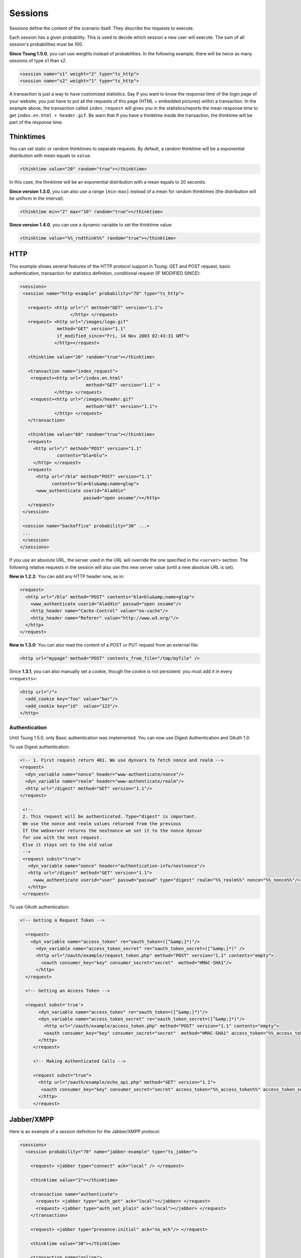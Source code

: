 .. index:: session
.. _sessions-label:

========
Sessions
========

Sessions define the content of the scenario itself. They describe
the requests to execute.

Each session has a given probability. This is used to decide which
session a new user will execute. The sum of all session's
probabilities must be 100.

**Since Tsung 1.5.0**, you can use weights instead of
probabilities. In the following example, there will be twice as many
sessions of type s1 than s2.

.. code-block:: xml

  <session name="s1" weight="2" type="ts_http">
  <session name="s2" weight="1" type="ts_http">


A transaction is just a way to have customized statistics. Say if you
want to know the response time of the login page of your website, you
just have to put all the requests of this page (HTML + embedded
pictures) within a transaction. In the example above, the transaction
called ``index_request`` will gives you in the
statistics/reports the mean response time to get
``index.en.html + header.gif``. Be warn that If you have a
thinktime inside the transaction, the thinktime will be part of the
response time.

.. index:: thinktimes

Thinktimes
^^^^^^^^^^

You can set static or random thinktimes to separate requests. By
default, a random thinktime will be a exponential distribution with
mean equals to ``value``.

.. code-block:: xml

 <thinktime value="20" random="true"></thinktime>


In this case, the thinktime will be an exponential distribution with a
mean equals to 20 seconds.

**Since version 1.3.0**, you can also use a range
``[min:max]`` instead of a mean for random thinktimes (the
distribution will be uniform in the interval):

.. code-block:: xml

 <thinktime min="2" max="10" random="true"></thinktime>


**Since version 1.4.0**, you can use a dynamic variable to set
the thinktime value:

.. code-block:: xml

 <thinktime value="%%_rndthink%%" random="true"></thinktime>


HTTP
^^^^


This example shows several features of the HTTP protocol support in
Tsung: GET and POST request, basic authentication, transaction for
statistics definition, conditional request (IF MODIFIED SINCE):


.. code-block:: xml

 <sessions>
  <session name="http-example" probability="70" type="ts_http">

    <request> <http url="/" method="GET" version="1.1">
                    </http> </request>
    <request> <http url="/images/logo.gif"
               method="GET" version="1.1"
               if_modified_since="Fri, 14 Nov 2003 02:43:31 GMT">
              </http></request>

    <thinktime value="20" random="true"></thinktime>

    <transaction name="index_request">
     <request><http url="/index.en.html"
                          method="GET" version="1.1" >
              </http> </request>
     <request><http url="/images/header.gif"
                          method="GET" version="1.1">
              </http> </request>
    </transaction>

    <thinktime value="60" random="true"></thinktime>
    <request>
      <http url="/" method="POST" version="1.1"
               contents="bla=blu">
      </http> </request>
    <request>
       <http url="/bla" method="POST" version="1.1"
             contents="bla=blu&amp;name=glop">
       <www_authenticate userid="Aladdin"
                         passwd="open sesame"/></http>
    </request>
  </session>

  <session name="backoffice" probability="30" ...>
  ... 
  </session>
 </sessions>



If you use an absolute URL, the server used in the URL will override
the one specified in the ``<server>`` section. The following relative
requests in the session will also use this new server value (until a
new absolute URL is set).

**New in 1.2.2**: You can add any HTTP header now, as in:

.. code-block:: xml

 <request>
   <http url="/bla" method="POST" contents="bla=blu&amp;name=glop">
     <www_authenticate userid="Aladdin" passwd="open sesame"/>
     <http_header name="Cache-Control" value="no-cache"/>
     <http_header name="Referer" value="http://www.w3.org/"/>
   </http>
 </request>


**New in 1.3.0**: You can also read the content of a POST or PUT
request from an external file:

.. code-block:: xml

 <http url="mypage" method="POST" contents_from_file="/tmp/myfile" />


Since **1.3.1**, you can also manually set a cookie, though the
cookie is not persistent: you must add it in every ``<requests>``:

.. code-block:: xml

 <http url="/">
   <add_cookie key="foo" value="bar"/>
   <add_cookie key="id"  value="123"/>
 </http>


Authentication
""""""""""""""

Until Tsung 1.5.0, only Basic authentication was implemented. You can
now use Digest Authentication and OAuth 1.0.

To use Digest authentication:

.. code-block:: xml

 <!-- 1. First request return 401. We use dynvars to fetch nonce and realm -->
 <request>
   <dyn_variable name="nonce" header="www-authenticate/nonce"/>
   <dyn_variable name="realm" header="www-authenticate/realm"/>
   <http url="/digest" method="GET" version="1.1"/>
 </request>

  <!--
  2. This request will be authenticated. Type="digest" is important.
  We use the nonce and realm values returned from the previous
  If the webserver returns the nextnonce we set it to the nonce dynvar
  for use with the next request.
  Else it stays set to the old value
  -->
  <request subst="true">
    <dyn_variable name="nonce" header="authentication-info/nextnonce"/>
    <http url="/digest" method="GET" version="1.1">
      <www_authenticate userid="user" passwd="passwd" type="digest" realm="%%_realm%%" nonce="%%_nonce%%"/>
    </http>
  </request>


To use OAuth authentication:

.. code-block:: xml

 <!-- Getting a Request Token -->

   <request>
     <dyn_variable name="access_token" re="oauth_token=([^&amp;]*)"/>
       <dyn_variable name="access_token_secret" re="oauth_token_secret=([^&amp;]*)" />
       <http url="/oauth/example/request_token.php" method="POST" version="1.1" contents="empty">
         <oauth consumer_key="key" consumer_secret="secret"  method="HMAC-SHA1"/>
       </http>
   </request>

   <!-- Getting an Access Token -->

   <request subst='true'>
        <dyn_variable name="access_token" re="oauth_token=([^&amp;]*)"/>
        <dyn_variable name="access_token_secret" re="oauth_token_secret=([^&amp;]*)"/>
          <http url="/oauth/example/access_token.php" method="POST" version="1.1" contents="empty">
          <oauth consumer_key="key" consumer_secret="secret"  method="HMAC-SHA1" access_token="%%_access_token%%" access_token_secret="%%_access_token_secret%%"/>
        </http>
      </request>

      <!-- Making Authenticated Calls -->

      <request subst="true">
        <http url="/oauth/example/echo_api.php" method="GET" version="1.1">
         <oauth consumer_key="key" consumer_secret="secret" access_token="%%_access_token%%" access_token_secret="%%_access_token_secret%%"/>
        </http>
      </request>


.. _sec-session-jabber-label:

Jabber/XMPP
^^^^^^^^^^^

.. index:: jabber

Here is an example of a session definition for the Jabber/XMPP protocol:

.. code-block:: xml

   <sessions>
     <session probability="70" name="jabber-example" type="ts_jabber">

       <request> <jabber type="connect" ack="local" /> </request>

       <thinktime value="2"></thinktime>

       <transaction name="authenticate">
         <request> <jabber type="auth_get" ack="local"></jabber> </request>
         <request> <jabber type="auth_set_plain" ack="local"></jabber> </request>
       </transaction>

       <request> <jabber type="presence:initial" ack="no_ack"/> </request>

       <thinktime value="30"></thinktime>

       <transaction name="online">
         <request> <jabber type="chat" ack="no_ack" size="16" destination="online"/></request>
       </transaction>

       <thinktime value="30"></thinktime>

       <transaction name="offline">
         <request> <jabber type="chat" ack="no_ack" size="56" destination="offline"/><request>
       </transaction>

       <thinktime value="30"></thinktime>

       <transaction name="close">
         <request> <jabber type="close" ack="local"> </jabber></request>
       </transaction>
     </session>
   </sessions>


Roster
""""""

What you can do with rosters using Tsung:

You can

#. Add a new contact to their roster
   - The new contact is added to the ``Tsung Group`` group, and their name matches their JID

#. Send a ``subscribe`` presence notification to the new contact's JID
   - This results in a *pending* subscription

#. Rename a roster contact
   This changes the previously added contact's name from the default JID, to ``Tsung Testuser``

#. Delete the previously added contact.


Note that when you add a new contact, the contact JID is stored and
used for the operations that follow. It is recommended that for each
session which is configured to perform these operations, only do so
once. In other words, you would NOT want to ADD more than one new
contact per session. If you want to alter the rate that these roster
functions are used during your test, it is best to use the session
'probability' factor to shape this.


The nice thing about this is that when you test run is complete, your
roster tables should look the same as before you started the test. So,
if you set it up properly, you can have pre-loaded roster entries
before the test, and then use these methods to dynamically add,
modify, and remove roster entries during the test as well.


Example roster modification setup:

.. code-block:: xml

 <session probability="100" name="jabber-rostermod" type="ts_jabber">

    <!-- connect, authenticate, roster 'get', etc... -->

    <transaction name="rosteradd">
      <request>
        <jabber type="iq:roster:add" ack="no_ack" destination="online"></jabber>
      </request>
      <request>
        <jabber type="presence:subscribe" ack="no_ack"/>
      </request>
    </transaction>

    <!-- ... -->

    <transaction name="rosterrename">
      <request> <jabber type="iq:roster:rename" ack="no_ack"></jabber> </request>
    </transaction>

    <!-- ... -->

    <transaction name="rosterdelete">
      <request> <jabber type="iq:roster:remove" ack="no_ack"></jabber> </request>
    </transaction>

    <!-- remainder of session... -->

  </session>


See also :ref:`bidi-presence-label` for automatic handling of subscribing requests.

.. index:: sasl plain

SASL Plain
""""""""""

SASL Plain authentication example:

.. code-block:: xml

 <session probability="100" name="sasl" type="ts_jabber">

    <request> <jabber type="connect" ack="local"></jabber> </request>

    <thinktime value="10"></thinktime>

    <transaction name="authenticate">
     <request>
       <jabber type="auth_sasl" ack="local"></jabber></request>

     <request>
       <jabber type="connect" ack="local"></jabber> </request>

    <request>
       <jabber type="auth_sasl_bind" ack="local" ></jabber></request>
    <request>
       <jabber type="auth_sasl_session" ack="local" ></jabber></request>

    </transaction>


SASL Anonymous
""""""""""""""

SASL Anonymous authentication example:

.. code-block:: xml

  <session probability="100" name="sasl" type="ts_jabber">

    <request> <jabber type="connect" ack="local"></jabber> </request>

    <thinktime value="10"></thinktime>

    <transaction name="authenticate">
     <request>
       <jabber type="auth_sasl_anonymous" ack="local"></jabber></request>

     <request>
       <jabber type="connect" ack="local"></jabber> </request>

    <request>
       <jabber type="auth_sasl_bind" ack="local" ></jabber></request>
    <request>
       <jabber type="auth_sasl_session" ack="local" ></jabber></request>

    </transaction>



Presence
""""""""


* **type** can be either ``presence:broadcast`` or ``presence:directed``.
* **show** value must be either ``away``, ``chat``, ``dnd``, or ``xa``.
* **status** value can be any text.


For more info, see section 2.2 of :RFC:`3921`.

If you omit the **show** or **status** attributes, they default to **chat** and **Available** respectively.

Example of broadcast presence (broadcast to members of your roster):

.. code-block:: xml

    <request>
      <jabber type="presence:broadcast" show="away" status="Be right back..." ack="no_ack"/>
    </request>

    <thinktime value="5"></thinktime>

    <request>
      <jabber type="presence:broadcast" show="chat" status="Available
      to chat" ack="no_ack"/>
    </request>

    <thinktime value="5"></thinktime>

    <request>
      <jabber type="presence:broadcast" show="dnd" status="Don't bother me!" ack="no_ack"/>
    </request>
    <thinktime value="5"></thinktime>

    <request>
     <jabber type="presence:broadcast" show="xa" status="I may never come back..."
      ack="no_ack"/>
    </request>
    <thinktime value="5"></thinktime>

    <request> <jabber type="presence:broadcast" ack="no_ack"/> </request>
    <thinktime value="5"></thinktime>


Example of directed presence (sent to random ``online`` users):

.. code-block:: xml

    <request>
      <jabber type="presence:directed" show="away" status="Be right back..." ack="no_ack"/>
    </request>
    <thinktime value="5"></thinktime>

    <request>
      <jabber type="presence:directed" show="chat" status="Available to chat" ack="no_ack"/>
    </request>
    <thinktime value="5"></thinktime>

    <request>
      <jabber type="presence:directed" show="dnd" status="Don't bother me!" ack="no_ack"/>
    </request>
    <thinktime value="5"></thinktime>

    <request>
      <jabber type="presence:directed" show="xa" status="I may never come back..."
        ack="no_ack"/>
     </request>
    <thinktime value="5"></thinktime>

    <request>
      <jabber type="presence:directed" ack="no_ack"/>
    </request>
    <thinktime value="5"></thinktime>


MUC
"""


Tsung supports three MUC operations:

* Join a room (attribute ``type='muc:join'``)
* Send a message to a room (attribute ``type='muc:chat'``)
* Change nickname (attribute ``type='muc:nick'``)
* Exit a room (attribute ``type='muc:exit'``)


Here's an example:

.. code-block:: xml

 <-- First, choose an random room and random nickname: -->
 <setdynvars sourcetype="random_number" start="1" end="100">
   <var name="room"/>
 </setdynvars>
 <setdynvars sourcetype="random_string" length="10">
   <var name="nick1"/>
 </setdynvars>

 <request subst="true">
   <jabber type='muc:join' ack="local" room="room%%_room%%" nick="%%_nick1%%"/>
 </request>

 <!-- use a for loop to send several messages to the room -->
 <for from="1" to="6" var="i">
  <thinktime value="30"/>
  <request subst="true">
    <jabber type="muc:chat" ack="no_ack" size="16" room="room%%_room%%"/>
  </request>
 </for>

 <!-- change nickname-->
 <thinktime value="2"/>
 <setdynvars sourcetype="random_string" length="10">
  <var name="nick2"/>
 </setdynvars>

 <request subst="true">
  <jabber type="muc:nick" room="room%%_room%%" nick="%%_nick2%%"
          ack="no_ack"/>
 </request>


MUC support is available since version **1.3.1**.

PubSub
""""""

Experimental support for PubSub is available in version **1.3.1**

You can read the following entry: https://support.process-one.net/browse/TSUN-115

VHost
"""""

VHost support is available since version **1.3.2**

Tsung is able to bench multiple vhost instances by choosing a
vhost XMPP name from a list at connection time in the scenario.

The vhost list is read from a file:

.. code-block:: xml

 <options>
 ...
 <option name="file_server" value="domains.csv" id="vhostfileId"></option>
 ...
 <option type="ts_jabber" name="vhost_file" value="vhostfileId"></option>
 ...
 </options>


When each client starts a session, it chooses randomly a domain (each domain has the
same probability).

.. _sec-read-user-jabber-csv-label:

Reading usernames and password from a CSV file
""""""""""""""""""""""""""""""""""""""""""""""

Since version 1.4.0, you can now use a CSV file to store the usernames
and password.

Configure the CSV file:

.. code-block:: xml

 <options>
  <option name="file_server" id='userdb' value="/home/foo/.tsung/users.csv"/>
 </options>


And then you have to defined two variables of type ``file``,
and the first jabber request (``connect``) must include a
``xmpp_authenticate`` tag:

.. code-block:: xml

 <session probability="100" name="jabber-example" type="ts_jabber">

  <setdynvars sourcetype="file" fileid="userdb" delimiter=";" order="iter">
    <var name="username" />
    <var name="password" />
  </setdynvars>

    <request subst='true'>
      <jabber type="connect" ack="no_ack">
         <xmpp_authenticate username="%%_username%%" passwd="%%_password%%"/>
      </jabber>
    </request>

   <thinktime value="2"></thinktime>

   <transaction name="authenticate">

   <request>
     <jabber type="auth_get" ack="local"> </jabber>
   </request>
   <request>
     <jabber type="auth_set_plain" ack="local"></jabber>
   </request>

  </transaction>
  ...
 </session>


Moreover (since **1.5.0**), when using chat messages to random or offline users, you
should disable the default users (not from CSV) by setting
``userid_max`` to ``0`` and by setting the fileid for
offline and random users (also used for pubsub):

.. code-block:: xml

 <options>
  <option type="ts_jabber" name="userid_max" value="0" />
  <option type="ts_jabber" name="random_from_fileid" value='userdb'/>
  <option type="ts_jabber" name="offline_from_fileid" value='userdb'/>
  <option type="ts_jabber" name="delimiter" value=";"/>
 </options>


The username (resp. passwd) should be the first (resp. second) entry in the each CSV line (the
delimiter is by default ``";"`` and can be overriden).

raw XML
"""""""

You can send raw XML data to the server using the ``raw`` type:

.. code-block:: xml

 <jabber type="raw" ack="no_ack" data="&lt;stream&gt;foo&lt;/stream&gt;"></jabber>


Beware: you must encode XML characters like ``<`` , ``>``, ``&``, etc.

resource
""""""""

By default, the XMPP resource is set to ``tsung``. Since
version 1.5.0, you can override this (in all ``auth_*`` and
``register`` requests) using the ``resource`` attribute.

PostgreSQL
^^^^^^^^^^

For PostgreSQL, 4 types of requests are available:

* connect (to a given database with a given username)
* authenticate (with password or not)
* sql (basic protocol)
* close


In addition, the following parts of the extended protocol is supported:

* copy, copydone and copyfail
* parse, bind, execute, describe
* sync, flush


This example shows most of the features of a PostgreSQL session:

.. code-block:: xml

  <session probability="100" name="pgsql-example" type="ts_pgsql">
    <transaction name="connection">
      <request>
        <pgsql type="connect" database="bench" username="bench" />
      </request>
    </transaction>

    <request><pgsql type="authenticate" password="sesame"/></request>

    <thinktime value="12"/>

    <request><pgsql type="sql">SELECT * from accounts;</pgsql></request>

    <thinktime value="20"/>

    <request><pgsql type="sql">SELECT * from users;</pgsql></request>

    <request><pgsql type='sql'><![CDATA[SELECT n.nspname as "Schema",
  c.relname as "Name",
  CASE c.relkind WHEN 'r' THEN 'table' WHEN 'v' THEN 'view' WHEN 'i'
  THEN 'index' WHEN 'S' THEN 'sequence' WHEN 's' THEN '%_toto_% END as "Type",
  u.usename as "Owner"
 FROM pg_catalog.pg_class c
     LEFT JOIN pg_catalog.pg_user u ON u.usesysid = c.relowner
     LEFT JOIN pg_catalog.pg_namespace n ON n.oid = c.relnamespace
 WHERE c.relkind IN ('r','v','S','')
      AND n.nspname NOT IN ('pg_catalog', 'pg_toast')
      AND pg_catalog.pg_table_is_visible(c.oid)
 ORDER BY 1,2;]]></pgsql></request>

    <request><pgsql type="close"></pgsql></request>

  </session>


Example with the extended protocol:

.. code-block:: xml

 <request><pgsql type='parse' name_prepared='P0_7'><![CDATA[BEGIN;]]></pgsql></request>
 <request><pgsql type='sync'/></request>
 <request><pgsql type='parse' name_prepared='P0_8'><![CDATA[UPDATE pgbench_accounts
  SET abalance = abalance + $1 WHERE aid = $2;]]></pgsql></request>
 <request><pgsql type='sync'/></request>
 <request><pgsql type='parse' name_prepared='P0_9'><![CDATA[SELECT
  abalance FROM pgbench_accounts
  WHERE aid = $1;]]></pgsql></request>
 <request><pgsql type='sync'/></request>
 <request><pgsql type='parse' name_prepared='P0_10'><![CDATA[UPDATE pgbench_tellers
   SET tbalance = tbalance + $1 WHERE tid = $2;]]></pgsql></request>
 <request><pgsql type='sync'/></request>
 <request><pgsql type='parse' name_prepared='P0_11'><![CDATA[UPDATE pgbench_branches
   SET bbalance = bbalance + $1 WHERE bid = $2;]]></pgsql></request>
 <request><pgsql type='sync'/></request>
 <request><pgsql type='parse' name_prepared='P0_12'><![CDATA[INSERT
   INTO pgbench_history (tid, bid, aid, delta, mtime)
   VALUES ($1, $2, $3, $4, CURRENT_TIMESTAMP);]]></pgsql></request>
 <request><pgsql type='sync'/></request>
 <request><pgsql type='parse' name_prepared='P0_13'><![CDATA[END;]]></pgsql></request>
 <request><pgsql type='sync'/></request>
 <request><pgsql type='bind' name_prepared='P0_7' formats='none' formats_results='text' /></request>
 <request><pgsql type='describe' name_portal=''/></request>
 <request><pgsql type='execute'/></request>
 <request><pgsql type='sync'/></request>
 <request><pgsql type='bind' name_portal='' name_prepared='P0_8'
   formats='none' formats_results='text'
   parameters='2924,37801'/></request>


.. _session-mysql-label:

MySQL
^^^^^


For MySQL, 4 types of requests are available (same as PostgreSQL):

* connect (to a given database with a given username)
* authenticate (with password or not)
* sql
* close


This example shows most of the features of a MySQL session:

.. code-block:: xml

 <session probability="100" name="mysql-example" type="ts_mysql">
 <request>
  <mysql type="connect" />
 </request>
 <request>
  <mysql type="authenticate" database="test" username="test" password="test" />
 </request>
 <request>
  <mysql type="sql">SHOW TABLES</mysql>
 </request>
 <request>
  <mysql type="sql">SELECT * FROM mytable</mysql>
 </request>
 <request>
  <mysql type="close" />
 </request>
 </session>


Websocket
^^^^^^^^^
.. _sec-session-websocket-label:

For Websocket, 3 types of requests are available:

* connect (to a given path)
* message (send message to server, add a attribute 'ack' to specify whether
  tsung should wait for a response)
* close


Example with Websocket as a session type:

.. code-block:: xml

 <session probability="100" name="websocket-example" type="ts_websocket">
   <request subst="true">
     <websocket type="connect" path="/path/to/ws"></websocket>
   </request>
   <request>
     <dyn_variable name="uid" jsonpath="uid"/>
     <websocket type="message">{"user":"user", "password":"password"}</websocket>
   </request>

   <request subst="true">
     <match do="log" when="nomatch">ok</match>
     <websocket type="message">{"uid":"%%_uid%%", "data":"data"}</websocket>
   </request>

   <request>
     <websocket type="message" ack="no_ack">{"key":"value"}</websocket>
   </request>

   <request>
     <websocket type="close"></websocket>
   </request> 
 </session>

You can do substitution on attribute 'path' and message content, match a
response or define dynamic variables based on the response message.

AMQP
^^^^^^^^^
.. _sec-session-amqp-label:

For AMQP, it supports publish and consume messages on multiple channel,
Available request types:

* connection.open (to a given vhost)
* connection.close
* channel.open (with specified and valid channel id)
* channel.close (with specified and valid channel id)
* confirm.select (on specified and already opened channel)
* basic.qos (on specified and already opened channel, only supports
  attribute 'prefetch_count')
* basic.publish (with channel id, exchange name, routing_key and the payload
* basic.consume (with channel id, queue name)
* waitForConfirms (with timeout for confirmations from the server)
* waitForMessages (with timeout for messages delivered to the client)

Example with AMQP as a session type:

.. code-block:: xml
    <session probability="100" name="amqp-example" type="ts_amqp" bidi="true">
        <request>
            <amqp type="connection.open" vhost="/"></amqp>
        </request>

        <!--  open channel, channel id is from 1 to 10 -->
        <for from="1" to="10" incr="1" var="loops">
            <request>
                <amqp type="channel.open"></amqp>
            </request>
        </for>

        <!-- ignore this request if you don't need publisher confirm -->
        <for from="1" to="10" incr="1" var="loops">
            <request subst="true">
                <amqp type="confirm.select" channel="%%_loops%%"></amqp>
            </request>
        </for>

        <for from="1" to="10" incr="1" var="loops">
            <for from="1" to="100" incr="1" var="counter">
                <transaction name="publish">
                    <!-- specify payload_size to have tsung generate a payload for you -->
                    <request subst="true">
                        <amqp type="basic.publish" channel="%%_loops%%" exchange="test_exchange"
                        routing_key="test_queue" persistent="true" payload_size="100"></amqp>
                    </request>
            <!-- substitutions are supported on the payload. Payload will override payload_size. -->
                    <request subst="true">
                        <amqp type="basic.publish" channel="%%_loops%%" exchange="test_exchange"
                        routing_key="test_queue" persistent="true" payload="Test Payload"></amqp>
                    </request>
                </transaction>
            </for>

            <!-- if publish with confirm, add a waitForConfirms request as you need: timeout=1s -->
            <request>
                <amqp type="waitForConfirms" timeout="1"></amqp>
            </request>
        </for>

        <for from="1" to="10" incr="1" var="loops">
            <request subst="true">
                <amqp type="basic.consume" channel="%%_loops%%" queue="test_queue" ack="true"></amqp>
            </request>
        </for>

        <!-- wait to receive messages from the server: timeout=180s -->
        <request>
            <amqp type="waitForMessages" timeout="180"></amqp>
        </request>

        <for from="1" to="10" incr="1" var="loops">
            <request subst="true">
                <amqp type="channel.close" channel="%%_loops%%"></amqp>
            </request>
        </for>

        <request>
            <amqp type="connection.close"></amqp>
        </request>
    </session>

MQTT
^^^^^^^^^
.. _sec-session-mqtt-label:

It supports publish messages, subscribe and unsubscribe topics,
Available request types:

* connect (with options like clean_start, will_topic etc)
* disconnect
* publish (with topic name, qos level and retain flag)
* subscribe (with topic name and qos level)
* unsubscribe (with topic name)
* waitForMessages (with timeout for messages published from server to the
  client)

Example with MQTT as a session type:

.. code-block:: xml

    <session name="mqtt-example" probability="100" type="ts_mqtt">
        <request>
            <mqtt type="connect" clean_start="true" keepalive="10" will_topic="will_topic" will_qos="0" will_msg="will_msg" will_retain="false"></mqtt>
        </request>

        <for from="1" to="10" incr="1" var="loops">
            <request subst="true">
                <mqtt type="publish" topic="test_topic" qos="1" retained="true">test_message</mqtt>
            </request>
        </for>

        <request subst="true">
            <mqtt type="subscribe" topic="test_topic" qos="1"></mqtt>
        </request>

        <request>
            <!-- wait for 60s -->
            <mqtt type="waitForMessages" timeout="60"></mqtt>
        </request>

        <request subst="true">
            <mqtt type="unsubscribe" topic="test_topic"></mqtt>
        </request>

        <request>
            <mqtt type="disconnect"></mqtt>
        </request>
    </session>

LDAP
^^^^

.. _sec-session-ldap-label:

Authentication
""""""""""""""

The recommended mechanism used to authenticate users against a LDAP
repository requires two steps to follow. Given an username and
password, we:

* Search the user in the repository tree, using the username (so users can reside in different subtrees of the organization)
* Try to bind as the user, with the distinguished name found in the first step and the user's password

If the bind is successful, the user is authenticated (this is the
scheme used, among others, by the LDAP authentication module for
Apache http://httpd.apache.org/docs/2.0/mod/mod_auth_ldap.html)

LDAP Setup
""""""""""

For this example we are going to use a simple repository with the following hierarchy:

.. figure:: ../doc/images/ldap-hierarchy.png

  LDAP hierarchy

The repository has users in two organizational units

#. users (with four members)
#. users2 (with tree members)


For simplicity we set the password of each user to be  the same as its common name (cn).
Tsung Setup
We will use a CSV file as input, containing the user:password pairs
for our test. So we start by writing it, in this case we name the file ``users.csv``::

  user1;user1
  user2;user2
  user3;user3
  user4;user4
  jane;jane
  mary;mary
  paul;pablo
  paul;paul

The pair ``paul:pablo`` should fail to authenticate, we will note that in the Tsung report.
Then, in our Tsung scenario, we let Tsung know about this file:

.. code-block:: xml

   <options>
     <option name="file_server" id="users" value="users.csv"/>
   </options>
   <!-- We use two dynamic variables to hold the username and password -->
   <setdynvars sourcetype="file" fileid="users" delimiter=";" order="iter">
		<var name="username" />
		<var name="password" />
   </setdynvars>


To start the authentication process we instruct Tsung to perform a search, to find the distinguished name of the user we are trying to authenticate

.. code-block:: xml

  <ldap type="search" base="dc=pablo-desktop" filter="(cn=%%_username%%)"
        result_var="search_result" scope="wholeSubtree"></ldap>


As we need to access the search result, we specify it using the ``result_var`` attribute. This attribute tells Tsung in which dynamic variable we want to store the result (if the ``result_var`` attribute isn't set, Tsung doesn't store the search result in any place).
Finally,  we try to bind as that user.

.. code-block:: xml

 <request subst="true">
   <ldap type="bind" user="%%ldap_auth:user_dn%%"
         password="%%_password%%"></ldap>
 </request>


The only thing that remains to do is to implement the ``ldap_auth:user_dn`` function, that extract the distinguished name from the search result.

.. code-block:: erlang

 -module(ldap_auth).
 -export([user_dn/1]).
 user_dn({_Pid,DynVars}) ->
      [SearchResultEntry] = proplists:get_value(search_result,DynVars),
      {_,DN,_} = SearchResultEntry,
      DN.


We aren't covering errors here. supposing that there is always one (and only one) user found, that we extract from the ``search_result`` variable (as defined in the previous search operation).
Each entry in the result set is a SearchResultEntry record. The record definition can be found in ``<TSUNG_DIR>/include/ELDAPv3.hrl``.

As we only need to access the distinguished name of the object, we index into the result tuple directly. But if you need to access other attributes you probably will want to include the appropriate .hrl and use the record syntax instead. One of the eight user:password pairs in our users file was wrong, so we expect 1/8 of the authentication attempts to fail.

Indeed, after running the scenario we can confirm this in the Tsung
report (see figure :ref:`fig-ldap-results-label`). The bind operation maintains two
counters: ``ldap_bind_ok`` and ``ldap_bind_error``,
that counts successful and unsuccessful bind attempts.

.. _fig-ldap-results-label:
.. figure:: ../doc/images/ldap-results.png

  LDAP Results

Other examples
""""""""""""""

.. code-block:: xml

 <session probability="100" name="ldap-example" type="ts_ldap">
   <request>
     <ldap type="bind" user="uid=foo" password="bar"/>
   </request>

   <request>
     <ldap type="search" base="dc=pablo-desktop" filter="(cn=user2)"
     scope="wholeSubtree"></ldap>
   </request>

   <!-- Add. Adds a new entry to the directory* -->
   <request subst="true">
     <ldap type="add" dn="%%_new_user_dn%%" >
       <attr type="objectClass">
         <value>organizationalPerson</value>
         <value>inetOrgPerson</value>
         <value>person</value>
       </attr>
       <attr type="cn"><value>%%_new_user_cn%%</value></attr>
       <attr type="sn"><value>fffs</value></attr>
     </ldap>
   </request>

   <!-- Modify. Modifies an existing entry; type=add|delete|modify-->
   <request subst="false">
     <ldap type="modify" dn="cn=u119843,dc=pablo-desktop" >
       <modification type="replace">
         <attr type="sn"><value>SomeSN</value></attr>
         <attr type="mail"><value>some@mail.com</value></attr>
       </modification>
     </ldap>
   </request>
 </session>

.. index:: change_type

Mixing session type
^^^^^^^^^^^^^^^^^^^

Since version **1.3.2**, a new tag **change_type** can be
used in a session to change it's type.


.. code-block:: xml

 <request> 
   <jabber type="chat" ack="no_ack" size="16"
           destination="offline"/> 
 </request>

 <thinktime value="3"/>

 <change_type new_type="ts_http" host="foo.bar" port="80"
 server_type="tcp" store="true"/>

 <request> <http url="http://foo.bar/"/> </request>
 <request> <http url="/favicon"/> </request>

 <change_type new_type="ts_jabber" host="localhost" port="5222"
 server_type="tcp" restore="true"/>

 <request> <jabber type="chat" ack="no_ack" size="16"
 destination="previous"/> </request>


``store="true"`` can be used to save the current state of the session (socket,
cookies for http, …) and ``restore="true"`` to reuse the previous state when
you switch back to the old protocol.

You can use ``bidi="true"`` to indicate that the new protocol is bidirectional or
``bidi="false"`` for a non-bidirectional protocol (only available in version
**1.5.1** and newer).

A dynamic variable set in the first part of the session will be
available after a **<change_type>**. There is currently one caveat: you have
to use a full URL in the first http request after a **<change_type>** (a
relative URL will fail).

